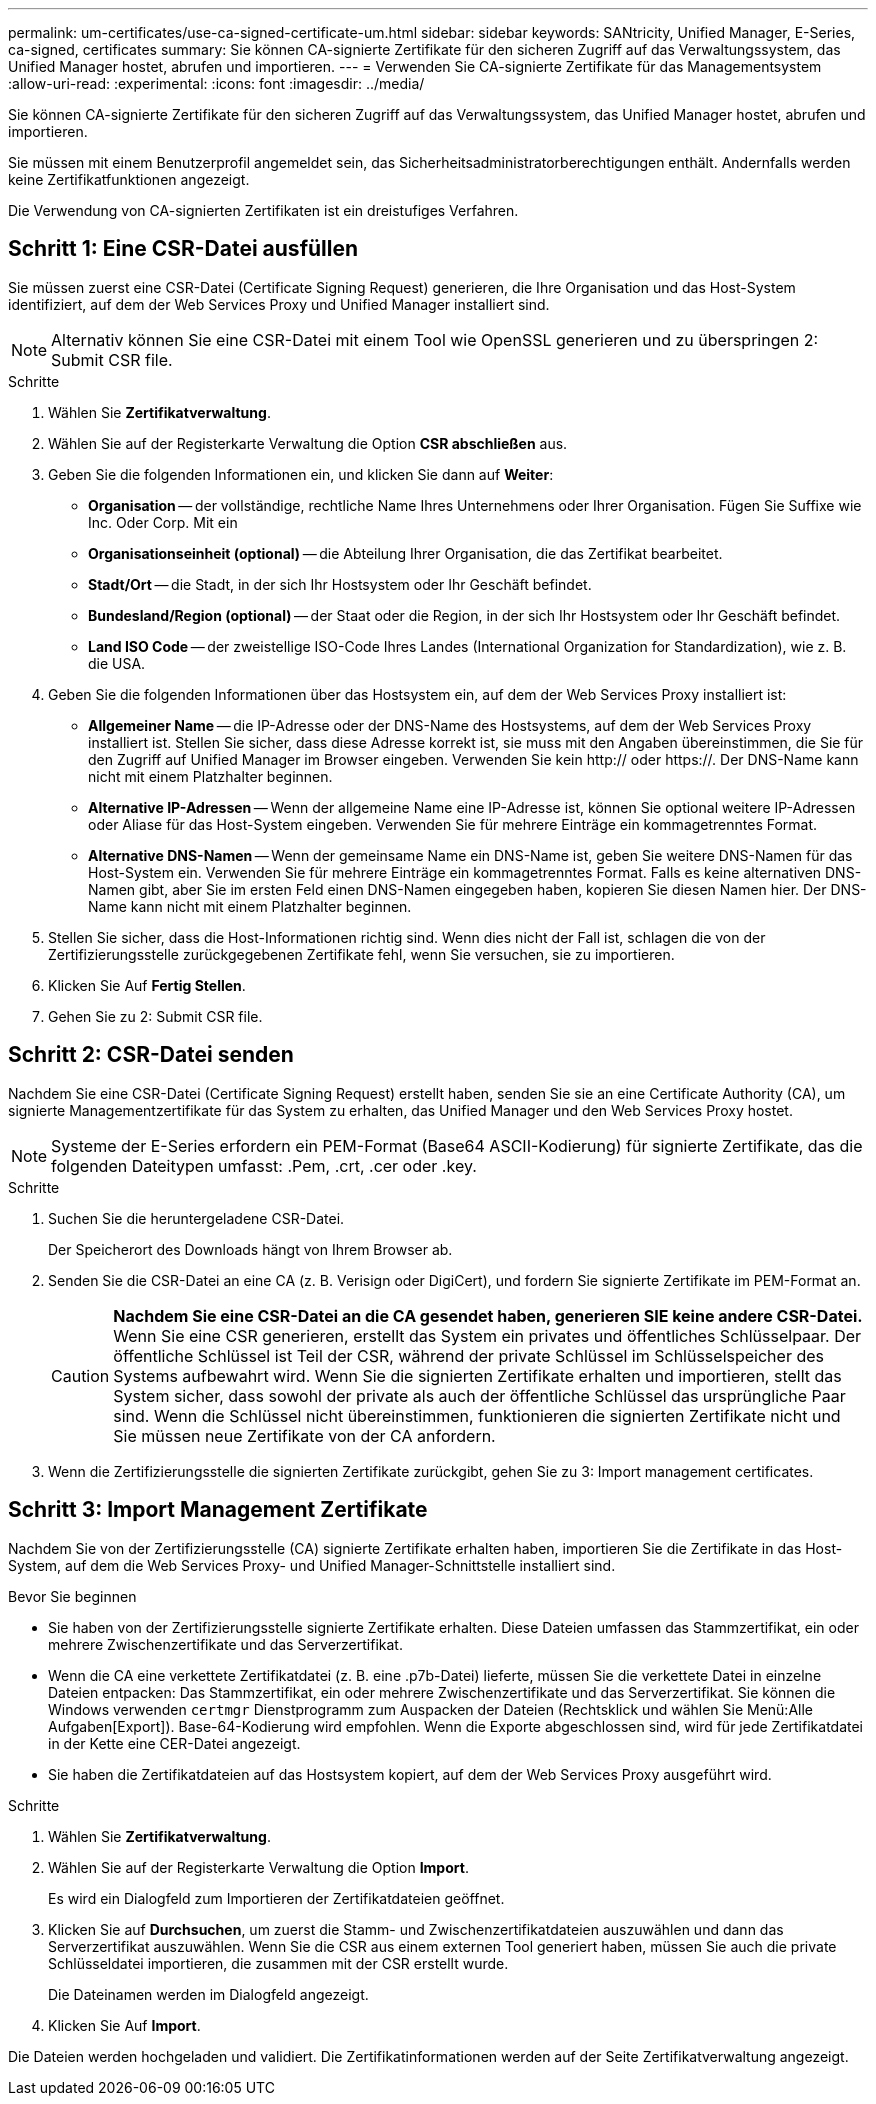 ---
permalink: um-certificates/use-ca-signed-certificate-um.html 
sidebar: sidebar 
keywords: SANtricity, Unified Manager, E-Series, ca-signed, certificates 
summary: Sie können CA-signierte Zertifikate für den sicheren Zugriff auf das Verwaltungssystem, das Unified Manager hostet, abrufen und importieren. 
---
= Verwenden Sie CA-signierte Zertifikate für das Managementsystem
:allow-uri-read: 
:experimental: 
:icons: font
:imagesdir: ../media/


[role="lead"]
Sie können CA-signierte Zertifikate für den sicheren Zugriff auf das Verwaltungssystem, das Unified Manager hostet, abrufen und importieren.

Sie müssen mit einem Benutzerprofil angemeldet sein, das Sicherheitsadministratorberechtigungen enthält. Andernfalls werden keine Zertifikatfunktionen angezeigt.

Die Verwendung von CA-signierten Zertifikaten ist ein dreistufiges Verfahren.



== Schritt 1: Eine CSR-Datei ausfüllen

Sie müssen zuerst eine CSR-Datei (Certificate Signing Request) generieren, die Ihre Organisation und das Host-System identifiziert, auf dem der Web Services Proxy und Unified Manager installiert sind.

[NOTE]
====
Alternativ können Sie eine CSR-Datei mit einem Tool wie OpenSSL generieren und zu überspringen  2: Submit CSR file.

====
.Schritte
. Wählen Sie *Zertifikatverwaltung*.
. Wählen Sie auf der Registerkarte Verwaltung die Option *CSR abschließen* aus.
. Geben Sie die folgenden Informationen ein, und klicken Sie dann auf *Weiter*:
+
** *Organisation* -- der vollständige, rechtliche Name Ihres Unternehmens oder Ihrer Organisation. Fügen Sie Suffixe wie Inc. Oder Corp. Mit ein
** *Organisationseinheit (optional)* -- die Abteilung Ihrer Organisation, die das Zertifikat bearbeitet.
** *Stadt/Ort* -- die Stadt, in der sich Ihr Hostsystem oder Ihr Geschäft befindet.
** *Bundesland/Region (optional)* -- der Staat oder die Region, in der sich Ihr Hostsystem oder Ihr Geschäft befindet.
** *Land ISO Code* -- der zweistellige ISO-Code Ihres Landes (International Organization for Standardization), wie z. B. die USA.


. Geben Sie die folgenden Informationen über das Hostsystem ein, auf dem der Web Services Proxy installiert ist:
+
** *Allgemeiner Name* -- die IP-Adresse oder der DNS-Name des Hostsystems, auf dem der Web Services Proxy installiert ist. Stellen Sie sicher, dass diese Adresse korrekt ist, sie muss mit den Angaben übereinstimmen, die Sie für den Zugriff auf Unified Manager im Browser eingeben. Verwenden Sie kein http:// oder https://. Der DNS-Name kann nicht mit einem Platzhalter beginnen.
** *Alternative IP-Adressen* -- Wenn der allgemeine Name eine IP-Adresse ist, können Sie optional weitere IP-Adressen oder Aliase für das Host-System eingeben. Verwenden Sie für mehrere Einträge ein kommagetrenntes Format.
** *Alternative DNS-Namen* -- Wenn der gemeinsame Name ein DNS-Name ist, geben Sie weitere DNS-Namen für das Host-System ein. Verwenden Sie für mehrere Einträge ein kommagetrenntes Format. Falls es keine alternativen DNS-Namen gibt, aber Sie im ersten Feld einen DNS-Namen eingegeben haben, kopieren Sie diesen Namen hier. Der DNS-Name kann nicht mit einem Platzhalter beginnen.


. Stellen Sie sicher, dass die Host-Informationen richtig sind. Wenn dies nicht der Fall ist, schlagen die von der Zertifizierungsstelle zurückgegebenen Zertifikate fehl, wenn Sie versuchen, sie zu importieren.
. Klicken Sie Auf *Fertig Stellen*.
. Gehen Sie zu  2: Submit CSR file.




== Schritt 2: CSR-Datei senden

Nachdem Sie eine CSR-Datei (Certificate Signing Request) erstellt haben, senden Sie sie an eine Certificate Authority (CA), um signierte Managementzertifikate für das System zu erhalten, das Unified Manager und den Web Services Proxy hostet.


NOTE: Systeme der E-Series erfordern ein PEM-Format (Base64 ASCII-Kodierung) für signierte Zertifikate, das die folgenden Dateitypen umfasst: .Pem, .crt, .cer oder .key.

.Schritte
. Suchen Sie die heruntergeladene CSR-Datei.
+
Der Speicherort des Downloads hängt von Ihrem Browser ab.

. Senden Sie die CSR-Datei an eine CA (z. B. Verisign oder DigiCert), und fordern Sie signierte Zertifikate im PEM-Format an.
+
[CAUTION]
====
*Nachdem Sie eine CSR-Datei an die CA gesendet haben, generieren SIE keine andere CSR-Datei.* Wenn Sie eine CSR generieren, erstellt das System ein privates und öffentliches Schlüsselpaar. Der öffentliche Schlüssel ist Teil der CSR, während der private Schlüssel im Schlüsselspeicher des Systems aufbewahrt wird. Wenn Sie die signierten Zertifikate erhalten und importieren, stellt das System sicher, dass sowohl der private als auch der öffentliche Schlüssel das ursprüngliche Paar sind. Wenn die Schlüssel nicht übereinstimmen, funktionieren die signierten Zertifikate nicht und Sie müssen neue Zertifikate von der CA anfordern.

====
. Wenn die Zertifizierungsstelle die signierten Zertifikate zurückgibt, gehen Sie zu  3: Import management certificates.




== Schritt 3: Import Management Zertifikate

Nachdem Sie von der Zertifizierungsstelle (CA) signierte Zertifikate erhalten haben, importieren Sie die Zertifikate in das Host-System, auf dem die Web Services Proxy- und Unified Manager-Schnittstelle installiert sind.

.Bevor Sie beginnen
* Sie haben von der Zertifizierungsstelle signierte Zertifikate erhalten. Diese Dateien umfassen das Stammzertifikat, ein oder mehrere Zwischenzertifikate und das Serverzertifikat.
* Wenn die CA eine verkettete Zertifikatdatei (z. B. eine .p7b-Datei) lieferte, müssen Sie die verkettete Datei in einzelne Dateien entpacken: Das Stammzertifikat, ein oder mehrere Zwischenzertifikate und das Serverzertifikat. Sie können die Windows verwenden `certmgr` Dienstprogramm zum Auspacken der Dateien (Rechtsklick und wählen Sie Menü:Alle Aufgaben[Export]). Base-64-Kodierung wird empfohlen. Wenn die Exporte abgeschlossen sind, wird für jede Zertifikatdatei in der Kette eine CER-Datei angezeigt.
* Sie haben die Zertifikatdateien auf das Hostsystem kopiert, auf dem der Web Services Proxy ausgeführt wird.


.Schritte
. Wählen Sie *Zertifikatverwaltung*.
. Wählen Sie auf der Registerkarte Verwaltung die Option *Import*.
+
Es wird ein Dialogfeld zum Importieren der Zertifikatdateien geöffnet.

. Klicken Sie auf *Durchsuchen*, um zuerst die Stamm- und Zwischenzertifikatdateien auszuwählen und dann das Serverzertifikat auszuwählen. Wenn Sie die CSR aus einem externen Tool generiert haben, müssen Sie auch die private Schlüsseldatei importieren, die zusammen mit der CSR erstellt wurde.
+
Die Dateinamen werden im Dialogfeld angezeigt.

. Klicken Sie Auf *Import*.


Die Dateien werden hochgeladen und validiert. Die Zertifikatinformationen werden auf der Seite Zertifikatverwaltung angezeigt.
